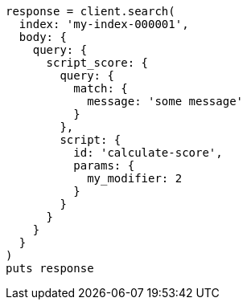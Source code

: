 [source, ruby]
----
response = client.search(
  index: 'my-index-000001',
  body: {
    query: {
      script_score: {
        query: {
          match: {
            message: 'some message'
          }
        },
        script: {
          id: 'calculate-score',
          params: {
            my_modifier: 2
          }
        }
      }
    }
  }
)
puts response
----
